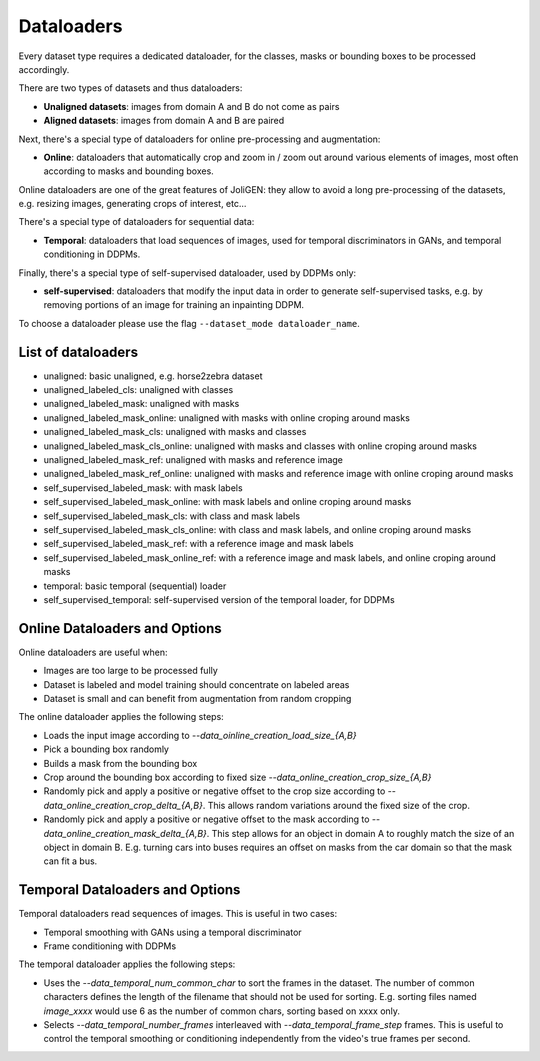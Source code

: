 #############
 Dataloaders
#############

Every dataset type requires a dedicated dataloader, for the classes,
masks or bounding boxes to be processed accordingly.

There are two types of datasets and thus dataloaders:

- **Unaligned datasets**: images from domain A and B do not come as pairs
- **Aligned datasets**: images from domain A and B are paired

Next, there's a special type of dataloaders for online pre-processing
and augmentation:

- **Online**: dataloaders that automatically crop and zoom in / zoom out
  around various elements of images, most often according to masks and
  bounding boxes.

Online dataloaders are one of the great features of JoliGEN: they
allow to avoid a long pre-processing of the datasets, e.g. resizing
images, generating crops of interest, etc...

There's a special type of dataloaders for sequential data:

- **Temporal**: dataloaders that load sequences of images, used for
  temporal discriminators in GANs, and temporal conditioning in DDPMs.

Finally, there's a special type of self-supervised dataloader, used by
DDPMs only:

- **self-supervised**: dataloaders that modify the input data in order to
  generate self-supervised tasks, e.g. by removing portions of an
  image for training an inpainting DDPM.

To choose a dataloader please use the flag ``--dataset_mode dataloader_name``.

********************
List of dataloaders
********************

- unaligned: basic unaligned, e.g. horse2zebra dataset
- unaligned_labeled_cls: unaligned with classes
- unaligned_labeled_mask: unaligned with masks
- unaligned_labeled_mask_online: unaligned with masks with online
  croping around masks
- unaligned_labeled_mask_cls: unaligned with masks and classes
- unaligned_labeled_mask_cls_online: unaligned with masks and classes
  with online croping around masks
- unaligned_labeled_mask_ref: unaligned with masks and reference image
- unaligned_labeled_mask_ref_online: unaligned with masks and reference image with online croping around masks

- self_supervised_labeled_mask: with mask labels
- self_supervised_labeled_mask_online: with mask labels and online
  croping around masks
- self_supervised_labeled_mask_cls: with class and mask labels
- self_supervised_labeled_mask_cls_online: with class and mask labels,
  and online croping around masks
- self_supervised_labeled_mask_ref: with a reference image and mask labels
- self_supervised_labeled_mask_online_ref: with a reference image and mask labels, and online croping around masks

- temporal: basic temporal (sequential) loader
- self_supervised_temporal: self-supervised version of the temporal
  loader, for DDPMs
  
********************************************
 Online Dataloaders and Options
********************************************

Online dataloaders are useful when:

- Images are too large to be processed fully
- Dataset is labeled and model training should concentrate on labeled areas
- Dataset is small and can benefit from augmentation from random cropping

The online dataloader applies the following steps:

- Loads the input image according to `--data_oinline_creation_load_size_{A,B}`
- Pick a bounding box randomly
- Builds a mask from the bounding box
- Crop around the bounding box according to fixed size
  `--data_online_creation_crop_size_{A,B}` 
- Randomly pick and apply a positive or negative offset to the crop
  size according to `--data_online_creation_crop_delta_{A,B}`. This
  allows random variations around the fixed size of the crop.
- Randomly pick and apply a positive or negative offset to the mask
  according to `--data_online_creation_mask_delta_{A,B}`. This step
  allows for an object in domain A to roughly match the size of an
  object in domain B. E.g. turning cars into buses requires an offset
  on masks from the car domain so that the mask can fit a bus.

********************************************
 Temporal Dataloaders and Options
********************************************

Temporal dataloaders read sequences of images. This is useful in two
cases:

- Temporal smoothing with GANs using a temporal discriminator
- Frame conditioning with DDPMs

The temporal dataloader applies the following steps:

- Uses the `--data_temporal_num_common_char` to sort the frames in the
  dataset. The number of common characters defines the length of the
  filename that should not be used for sorting. E.g. sorting files
  named `image_xxxx` would use 6 as the number of common chars,
  sorting based on xxxx only.
- Selects `--data_temporal_number_frames` interleaved with
  `--data_temporal_frame_step` frames. This is useful to control the
  temporal smoothing or conditioning independently from the video's
  true frames per second.
